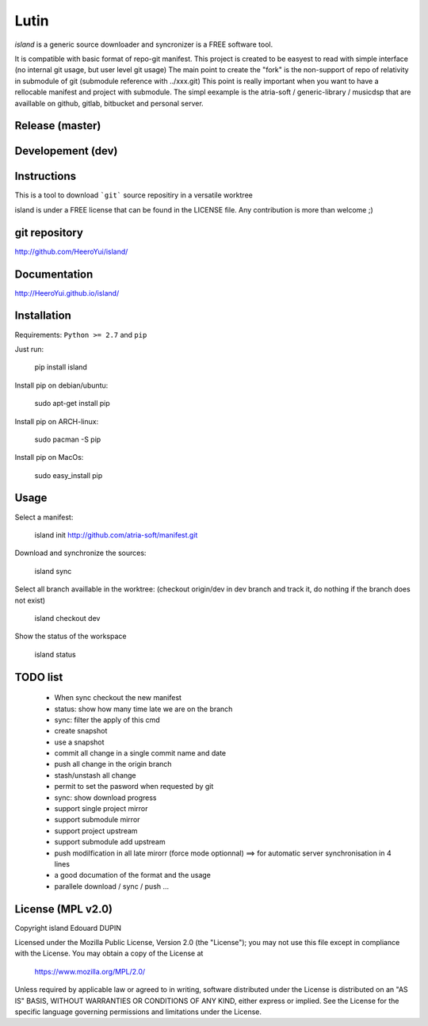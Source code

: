 Lutin
=====

`island` is a generic source downloader and syncronizer is a FREE software tool.

It is compatible with basic format of repo-git manifest. This project is created to be easyest to read with simple interface
(no internal git usage, but user level git usage) The main point to create the "fork" is the non-support of repo of relativity
in submodule of git (submodule reference with ../xxx.git) This point is really important when you want to have a rellocable
manifest and project with submodule. The simpl eexample is the atria-soft / generic-library / musicdsp that are availlable on
github, gitlab, bitbucket and personal server.


.. image:: https://badge.fury.io/py/island.png
    :target: https://pypi.python.org/pypi/island

Release (master)
----------------

.. image:: https://travis-ci.org/HeeroYui/island.svg?branch=master
    :target: https://travis-ci.org/HeeroYui/island



Developement (dev)
------------------

.. image:: https://travis-ci.org/HeeroYui/island.svg?branch=dev
    :target: https://travis-ci.org/HeeroYui/island


Instructions
------------

This is a tool to download ```git``` source repositiry in a versatile worktree

island is under a FREE license that can be found in the LICENSE file.
Any contribution is more than welcome ;)

git repository
--------------

http://github.com/HeeroYui/island/

Documentation
-------------

http://HeeroYui.github.io/island/

Installation
------------

Requirements: ``Python >= 2.7`` and ``pip``

Just run:

  pip install island

Install pip on debian/ubuntu:

  sudo apt-get install pip

Install pip on ARCH-linux:

  sudo pacman -S pip

Install pip on MacOs:

  sudo easy_install pip

Usage
-----

Select a manifest:

  island init http://github.com/atria-soft/manifest.git

Download and synchronize the sources:

  island sync

Select all branch availlable in the worktree: (checkout origin/dev in dev branch and track it, do nothing if the branch does not exist)

  island checkout dev

Show the status of the workspace

  island status

TODO list
---------

  - When sync checkout the new manifest
  - status: show how many time late we are on the branch
  - sync: filter the apply of this cmd
  - create snapshot
  - use a snapshot
  - commit all change in a single commit name and date
  - push all change in the origin branch
  - stash/unstash all change
  - permit to set the pasword when requested by git
  - sync: show download progress
  - support single project mirror
  - support submodule mirror
  - support project upstream
  - support submodule add upstream
  - push modilfication in all late mirorr (force mode optionnal) ==> for automatic server synchronisation in 4 lines
  - a good documation of the format and the usage
  - parallele download / sync / push ...

License (MPL v2.0)
---------------------

Copyright island Edouard DUPIN

Licensed under the Mozilla Public License, Version 2.0 (the "License");
you may not use this file except in compliance with the License.
You may obtain a copy of the License at

    https://www.mozilla.org/MPL/2.0/

Unless required by applicable law or agreed to in writing, software
distributed under the License is distributed on an "AS IS" BASIS,
WITHOUT WARRANTIES OR CONDITIONS OF ANY KIND, either express or implied.
See the License for the specific language governing permissions and
limitations under the License.

